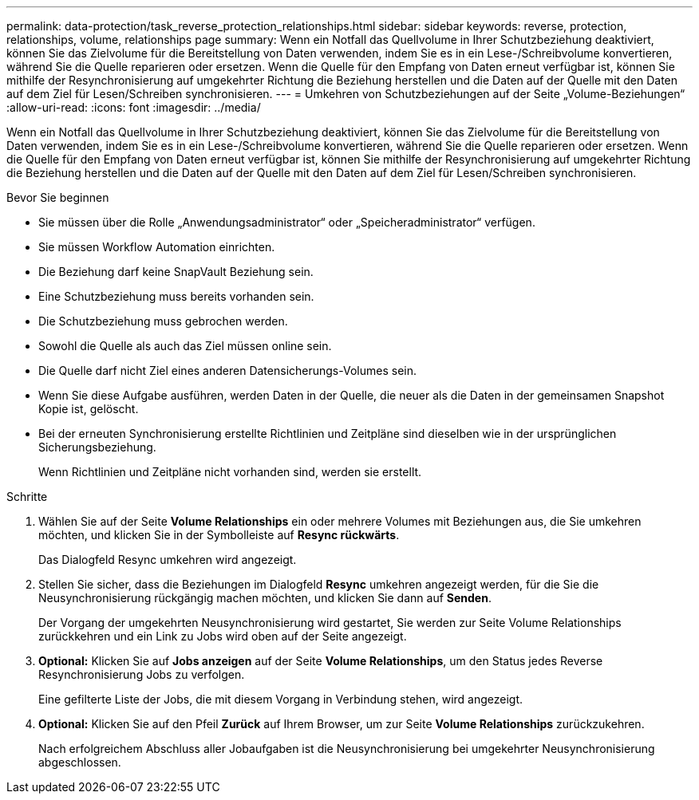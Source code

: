 ---
permalink: data-protection/task_reverse_protection_relationships.html 
sidebar: sidebar 
keywords: reverse, protection, relationships, volume, relationships page 
summary: Wenn ein Notfall das Quellvolume in Ihrer Schutzbeziehung deaktiviert, können Sie das Zielvolume für die Bereitstellung von Daten verwenden, indem Sie es in ein Lese-/Schreibvolume konvertieren, während Sie die Quelle reparieren oder ersetzen. Wenn die Quelle für den Empfang von Daten erneut verfügbar ist, können Sie mithilfe der Resynchronisierung auf umgekehrter Richtung die Beziehung herstellen und die Daten auf der Quelle mit den Daten auf dem Ziel für Lesen/Schreiben synchronisieren. 
---
= Umkehren von Schutzbeziehungen auf der Seite „Volume-Beziehungen“
:allow-uri-read: 
:icons: font
:imagesdir: ../media/


[role="lead"]
Wenn ein Notfall das Quellvolume in Ihrer Schutzbeziehung deaktiviert, können Sie das Zielvolume für die Bereitstellung von Daten verwenden, indem Sie es in ein Lese-/Schreibvolume konvertieren, während Sie die Quelle reparieren oder ersetzen. Wenn die Quelle für den Empfang von Daten erneut verfügbar ist, können Sie mithilfe der Resynchronisierung auf umgekehrter Richtung die Beziehung herstellen und die Daten auf der Quelle mit den Daten auf dem Ziel für Lesen/Schreiben synchronisieren.

.Bevor Sie beginnen
* Sie müssen über die Rolle „Anwendungsadministrator“ oder „Speicheradministrator“ verfügen.
* Sie müssen Workflow Automation einrichten.
* Die Beziehung darf keine SnapVault Beziehung sein.
* Eine Schutzbeziehung muss bereits vorhanden sein.
* Die Schutzbeziehung muss gebrochen werden.
* Sowohl die Quelle als auch das Ziel müssen online sein.
* Die Quelle darf nicht Ziel eines anderen Datensicherungs-Volumes sein.
* Wenn Sie diese Aufgabe ausführen, werden Daten in der Quelle, die neuer als die Daten in der gemeinsamen Snapshot Kopie ist, gelöscht.
* Bei der erneuten Synchronisierung erstellte Richtlinien und Zeitpläne sind dieselben wie in der ursprünglichen Sicherungsbeziehung.
+
Wenn Richtlinien und Zeitpläne nicht vorhanden sind, werden sie erstellt.



.Schritte
. Wählen Sie auf der Seite *Volume Relationships* ein oder mehrere Volumes mit Beziehungen aus, die Sie umkehren möchten, und klicken Sie in der Symbolleiste auf *Resync rückwärts*.
+
Das Dialogfeld Resync umkehren wird angezeigt.

. Stellen Sie sicher, dass die Beziehungen im Dialogfeld *Resync* umkehren angezeigt werden, für die Sie die Neusynchronisierung rückgängig machen möchten, und klicken Sie dann auf *Senden*.
+
Der Vorgang der umgekehrten Neusynchronisierung wird gestartet, Sie werden zur Seite Volume Relationships zurückkehren und ein Link zu Jobs wird oben auf der Seite angezeigt.

. *Optional:* Klicken Sie auf *Jobs anzeigen* auf der Seite *Volume Relationships*, um den Status jedes Reverse Resynchronisierung Jobs zu verfolgen.
+
Eine gefilterte Liste der Jobs, die mit diesem Vorgang in Verbindung stehen, wird angezeigt.

. *Optional:* Klicken Sie auf den Pfeil *Zurück* auf Ihrem Browser, um zur Seite *Volume Relationships* zurückzukehren.
+
Nach erfolgreichem Abschluss aller Jobaufgaben ist die Neusynchronisierung bei umgekehrter Neusynchronisierung abgeschlossen.


